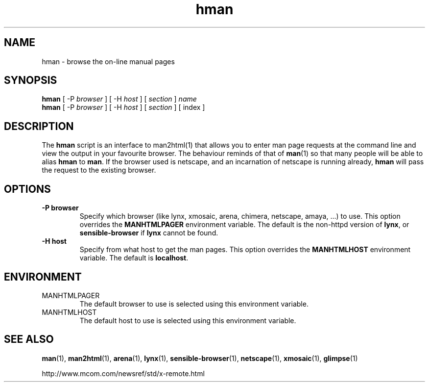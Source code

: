 .\" Copyright (c) 1998 Andries Brouwer
.\"
.\" You may distribute under the terms of the GNU General Public
.\" License as specified in the README file that comes with the man 1.0
.\" distribution.  
.TH hman 1 "19 January 1998"
.LO 1
.SH NAME
hman \- browse the on-line manual pages
.SH SYNOPSIS
.B hman
[ -P \fIbrowser\fP ] [ -H \fIhost\fP ] [ \fIsection\fP ] \fIname\fP
.br
.B hman
[ -P \fIbrowser\fP ] [ -H \fIhost\fP ] [ \fIsection\fP ] [ index ]
.SH DESCRIPTION
The 
.B hman
script is an interface to man2html(1) that allows you to enter man page
requests at the command line and view the output in your favourite
browser.
The behaviour reminds of that of
.BR man (1)
so that many people will be able to alias
.B hman
to
.BR man .
If the browser used is netscape, and an incarnation of netscape
is running already,
.B hman
will pass the request to the existing browser.

.SH OPTIONS
.TP
.B \-\^P " browser"
Specify which browser (like lynx, xmosaic, arena, chimera,
netscape, amaya, ...) to use. 
This option overrides the
.B MANHTMLPAGER
environment variable.
The default is the non-httpd version of
.BR lynx ,
or
.BR sensible-browser
if 
.B lynx
cannot be found.
.TP
.B \-\^H " host"
Specify from what host to get the man pages.
This option overrides the
.B MANHTMLHOST
environment variable.
The default is
.BR localhost .

.SH ENVIRONMENT
.TP
MANHTMLPAGER
The default browser to use is selected using this environment variable.
.TP
MANHTMLHOST
The default host to use is selected using this environment variable.

.SH "SEE ALSO"
.BR man (1),
.BR man2html (1),
.BR arena (1),
.BR lynx (1),
.BR sensible-browser (1),
.BR netscape (1),
.BR xmosaic (1),
.BR glimpse (1)

http://www.mcom.com/newsref/std/x-remote.html

